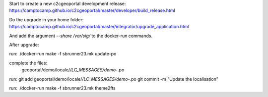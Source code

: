 Start to create a new c2cgeoportal development release:
https://camptocamp.github.io/c2cgeoportal/master/developer/build_release.html

Do the upgrade in your home folder:
https://camptocamp.github.io/c2cgeoportal/master/integrator/upgrade_application.html

And add the argument `--share /var/sig/` to the docker-run commands.


After upgrade:

run:
./docker-run make -f sbrunner23.mk update-po

complete the files:
    geoportal/demo/locale/*/LC_MESSAGES/demo-*.po

run:
git add geoportal/demo/locale/*/LC_MESSAGES/demo-*.po
git commit -m "Update the localisation"

run:
./docker-run make -f sbrunner23.mk theme2fts
